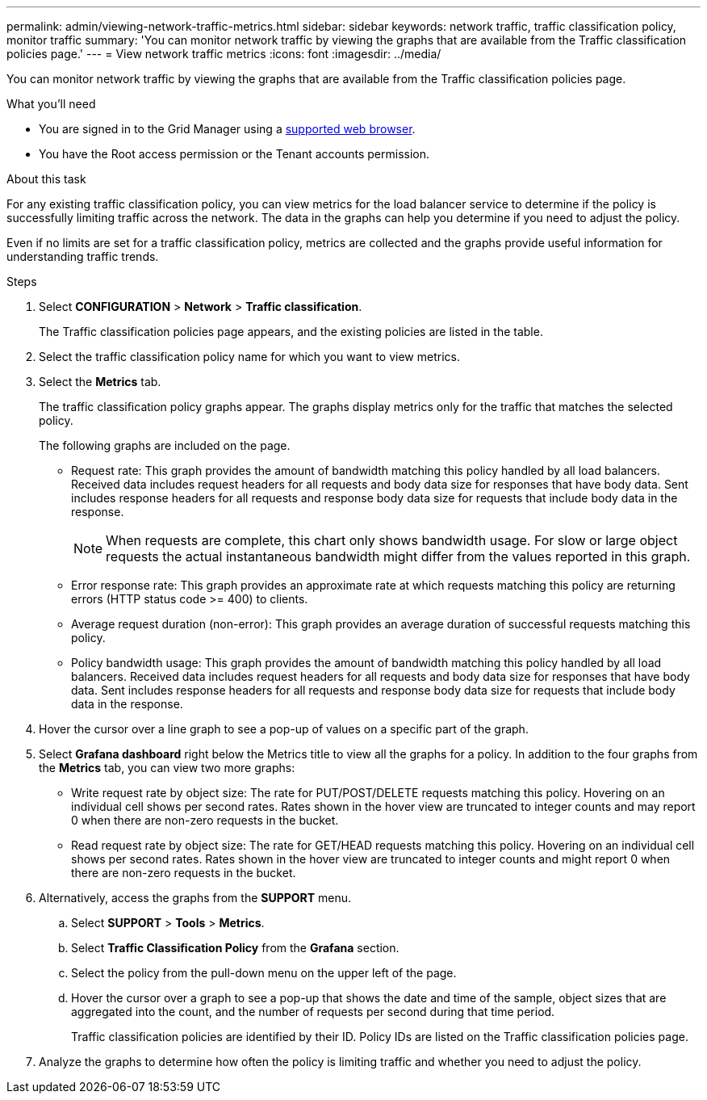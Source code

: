 ---
permalink: admin/viewing-network-traffic-metrics.html
sidebar: sidebar
keywords: network traffic, traffic classification policy, monitor traffic
summary: 'You can monitor network traffic by viewing the graphs that are available from the Traffic classification policies page.'
---
= View network traffic metrics
:icons: font
:imagesdir: ../media/

[.lead]
You can monitor network traffic by viewing the graphs that are available from the Traffic classification policies page.

.What you'll need

* You are signed in to the Grid Manager using a xref:../admin/web-browser-requirements.adoc[supported web browser].
* You have the Root access permission or the Tenant accounts permission.

.About this task

For any existing traffic classification policy, you can view metrics for the load balancer service to determine if the policy is successfully limiting traffic across the network. The data in the graphs can help you determine if you need to adjust the policy.

Even if no limits are set for a traffic classification policy, metrics are collected and the graphs provide useful information for understanding traffic trends.

.Steps

. Select *CONFIGURATION* > *Network* > *Traffic classification*.
+

The Traffic classification policies page appears, and the existing policies are listed in the table.
+

. Select the traffic classification policy name for which you want to view metrics.
. Select the *Metrics* tab.
+
The traffic classification policy graphs appear. The graphs display metrics only for the traffic that matches the selected policy.
+

+
The following graphs are included on the page.

** Request rate: This graph provides the amount of bandwidth matching this policy handled by all load balancers. Received data includes request headers for all requests and body data size for responses that have body data. Sent includes response headers for all requests and response body data size for requests that include body data in the response.
+

NOTE: When requests are complete, this chart only shows bandwidth usage. For slow or large object requests the actual instantaneous bandwidth might differ from the values reported in this graph.
+

** Error response rate: This graph provides an approximate rate at which requests matching this policy are returning errors (HTTP status code >= 400) to clients.

** Average request duration (non-error): This graph provides an average duration of successful requests matching this policy.
+

** Policy bandwidth usage: This graph provides the amount of bandwidth matching this policy handled by all load balancers. Received data includes request headers for all requests and body data size for responses that have body data. Sent includes response headers for all requests and response body data size for requests that include body data in the response.

. Hover the cursor over a line graph to see a pop-up of values on a specific part of the graph.

. Select *Grafana dashboard* right below the Metrics title to view all the graphs for a policy. In addition to the four graphs from the *Metrics* tab, you can view two more graphs: 
+

* Write request rate by object size: The rate for PUT/POST/DELETE requests matching this policy. Hovering on an individual cell shows per second rates. Rates shown in the hover view are truncated to integer counts and may report 0 when there are non-zero requests in the bucket.
* Read request rate by object size: The rate for GET/HEAD requests matching this policy. Hovering on an individual cell shows per second rates. Rates shown in the hover view are truncated to integer counts and might report 0 when there are non-zero requests in the bucket. 

. Alternatively, access the graphs from the *SUPPORT* menu.
 .. Select *SUPPORT* > *Tools* > *Metrics*.
 .. Select *Traffic Classification Policy* from the *Grafana* section.
 .. Select the policy from the pull-down menu on the upper left of the page.
 .. Hover the cursor over a graph to see a pop-up that shows the date and time of the sample, object sizes that are aggregated into the count, and the number of requests per second during that time period.
+

Traffic classification policies are identified by their ID. Policy IDs are listed on the Traffic classification policies page.
. Analyze the graphs to determine how often the policy is limiting traffic and whether you need to adjust the policy.